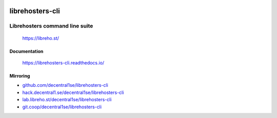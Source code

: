.. image:: http://unmaintained.tech/badge.svg
  :target: http://unmaintained.tech
  :alt: No Maintenance Intended

****************
librehosters-cli
****************

.. image:: https://badge.fury.io/py/librehosters-cli.svg
   :target: https://badge.fury.io/py/librehosters-cli
   :alt: PyPI package

.. image:: https://img.shields.io/badge/license-GPL-brightgreen.svg
   :target: LICENSE
   :alt: Repository license

.. image:: https://readthedocs.org/projects/librehosters-cli/badge/?version=latest
   :target: https://librehosters-cli.readthedocs.io/en/latest/
   :alt: Documentation status

.. image:: https://git.coop/decentral1se/librehosters-cli/badges/master/pipeline.svg
   :target: https://git.coop/decentral1se/librehosters-cli/commits/master
   :alt: CI pipeline status

.. image:: https://git.coop/decentral1se/librehosters-cli/badges/master/coverage.svg
   :target: https://git.coop/decentral1se/librehosters-cli/commits/master
   :alt: Coverage report

.. image:: https://img.shields.io/badge/support-maintainers-brightgreen.svg
   :target: https://decentral1.se/
   :alt: Support badge

Librehosters command line suite
-------------------------------

    https://libreho.st/

.. _documentation:

Documentation
*************

    https://librehosters-cli.readthedocs.io/

Mirroring
*********

* `github.com/decentral1se/librehosters-cli`_
* `hack.decentral1.se/decentral1se/librehosters-cli`_
* `lab.libreho.st/decentral1se/librehosters-cli`_
* `git.coop/decentral1se/librehosters-cli`_

.. _hack.decentral1.se/decentral1se/librehosters-cli: https://hack.decentral1.se/decentral1se/librehosters-cli
.. _github.com/decentral1se/librehosters-cli: https://github.com/decentral1se/librehosters-cli
.. _lab.libreho.st/decentral1se/librehosters-cli: https://lab.libreho.st/decentral1se/librehosters-cli
.. _git.coop/decentral1se/librehosters-cli: https://lab.libreho.st/decentral1se/librehosters-cli
